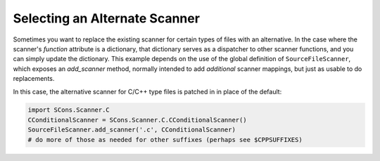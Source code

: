 Selecting an Alternate Scanner
------------------------------

Sometimes you want to replace the existing scanner for
certain types of files with an alternative.
In the case where the scanner's `function` attribute
is a dictionary, that dictionary serves as a dispatcher
to other scanner functions, and you can simply update
the dictionary.  This example depends on the use of the
global definition of ``SourceFileScanner``, which exposes
an `add_scanner` method, normally intended to add
*additional* scanner mappings, but just as usable
to do replacements.

In this case, the alternative scanner for C/C++ type files
is patched in in place of the default:

.. code-block:: python

   import SCons.Scanner.C
   CConditionalScanner = SCons.Scanner.C.CConditionalScanner()
   SourceFileScanner.add_scanner('.c', CConditionalScanner)
   # do more of those as needed for other suffixes (perhaps see $CPPSUFFIXES)
